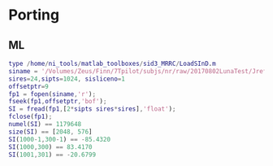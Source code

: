 * Porting
** ML
   #+BEGIN_SRC matlab
   type /home/ni_tools/matlab_toolboxes/sid3_MRRC/LoadSInD.m
   siname = '/Volumes/Zeus/Finn/7Tpilot/subjs/nr/raw/20170802LunaTest/Jref24x24/siarray.1.1'
   sires=24,sipts=1024, sisliceno=1 
   offsetptr=9
   fp1 = fopen(siname,'r');
   fseek(fp1,offsetptr,'bof');
   SI = fread(fp1,[2*sipts sires*sires],'float');
   fclose(fp1);
   numel(SI) == 1179648
   size(SI) == [2048, 576]
   SI(1000-1,300-1) == -85.4320
   SI(1000,300) == 83.4170
   SI(1001,301) == -20.6799
   #+END_SRC
